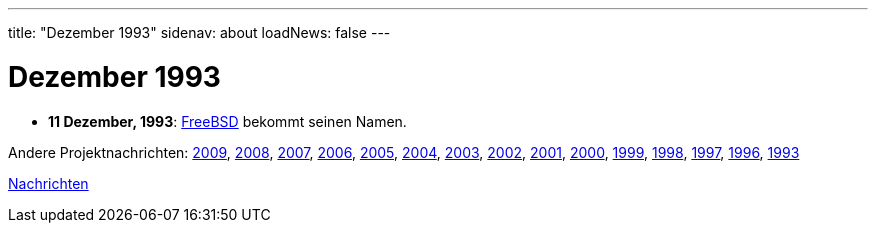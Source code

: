 ---
title: "Dezember 1993"
sidenav: about
loadNews: false
---

= Dezember 1993

* *11 Dezember, 1993*: link:freebsd-coined[FreeBSD] bekommt seinen Namen.

Andere Projektnachrichten: link:../2009/[2009], link:../2008[2008], link:../2007[2007], link:../2006[2006], link:../2005[2005], link:../2004[2004], link:../2003[2003], link:../2002[2002], link:../2001[2001], link:../2000[2000], link:../1999[1999], link:../1998[1998], link:../1997[1997], link:../1996[1996], link:../1993[1993]

link:..[Nachrichten]
